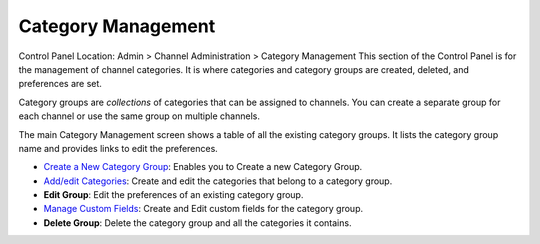 Category Management
===================

Control Panel Location: Admin > Channel Administration > Category
Management
|Category Overview|
This section of the Control Panel is for the management of channel
categories. It is where categories and category groups are created,
deleted, and preferences are set.

Category groups are *collections* of categories that can be assigned to
channels. You can create a separate group for each channel or use the
same group on multiple channels.

The main Category Management screen shows a table of all the existing
category groups. It lists the category group name and provides links to
edit the preferences.

-  `Create a New Category Group <category_create_group.html>`_: Enables
   you to Create a new Category Group.
-  `Add/edit Categories <category_edit.html>`_: Create and edit the
   categories that belong to a category group.
-  **Edit Group**: Edit the preferences of an existing category group.
-  `Manage Custom Fields <category_field_management.html>`_: Create and
   Edit custom fields for the category group.
-  **Delete Group**: Delete the category group and all the categories it
   contains.

.. |Category Overview| image:: ../../../images/category_overview.png
